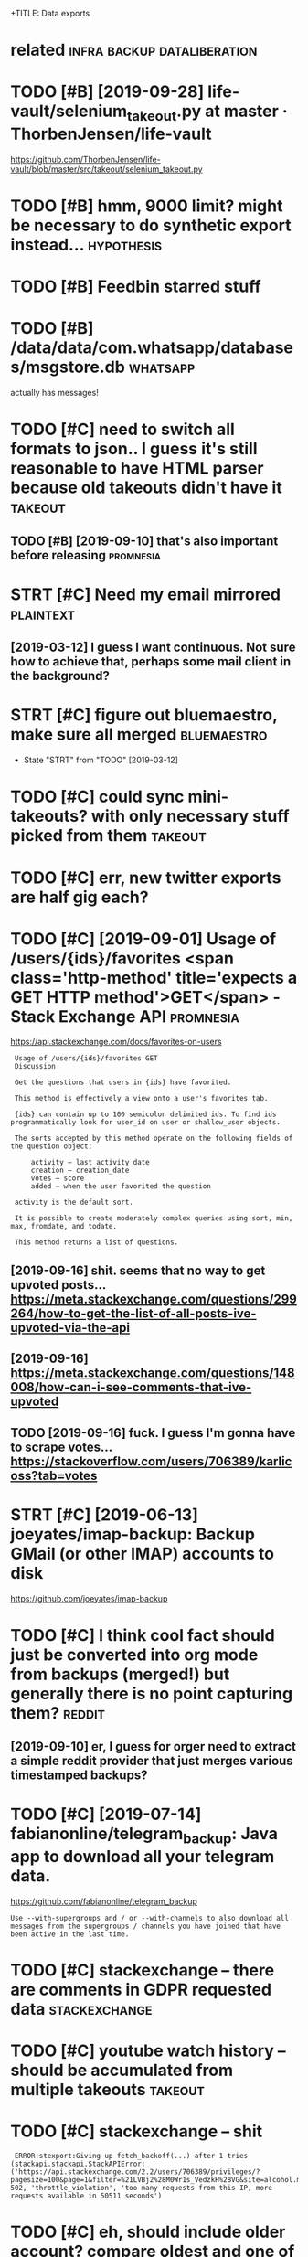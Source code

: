 #+TITLE: 
+TITLE: Data exports
#+filetags: exports

* related                                       :infra:backup:dataliberation:
:PROPERTIES:
:ID:       rltd
:END:
* TODO [#B] [2019-09-28] life-vault/selenium_takeout.py at master · ThorbenJensen/life-vault
:PROPERTIES:
:ID:       stlfvltslnmtktpytmstrthrbnjnsnlfvlt
:END:
https://github.com/ThorbenJensen/life-vault/blob/master/src/takeout/selenium_takeout.py

* TODO [#B] hmm, 9000 limit? might be necessary to do synthetic export instead... :hypothesis:
:PROPERTIES:
:CREATED:  [2019-12-30]
:ID:       hmmlmtmghtbncssrytdsynthtcxprtnstd
:END:
* TODO [#B] Feedbin starred stuff
:PROPERTIES:
:CREATED:  [2019-12-18]
:ID:       fdbnstrrdstff
:END:

* TODO [#B] /data/data/com.whatsapp/databases/msgstore.db          :whatsapp:
:PROPERTIES:
:CREATED:  [2020-01-11]
:ID:       dtdtcmwhtsppdtbssmsgstrdb
:END:
actually has messages!
* TODO [#C] need to switch all formats to json.. I guess it's still reasonable to have HTML parser because old takeouts didn't have it :takeout:
:PROPERTIES:
:CREATED:  [2019-05-19]
:ID:       ndtswtchllfrmtstjsngsstssvhtmlprsrbcsldtktsddnthvt
:END:
** TODO [#B] [2019-09-10] that's also important before releasing  :promnesia:
:PROPERTIES:
:ID:       tthtslsmprtntbfrrlsng
:END:

* STRT [#C] Need my email mirrored                                :plaintext:
:PROPERTIES:
:CREATED:  [2019-02-06]
:ID:       ndmymlmrrrd
:END:

** [2019-03-12] I guess I want continuous. Not sure how to achieve that, perhaps some mail client in the background?
:PROPERTIES:
:ID:       tgsswntcntnsntsrhwtchvthtprhpssmmlclntnthbckgrnd
:END:
* STRT [#C] figure out bluemaestro, make sure all merged        :bluemaestro:
:PROPERTIES:
:CREATED:  [2019-03-06]
:ID:       fgrtblmstrmksrllmrgd
:END:
- State "STRT"      from "TODO"       [2019-03-12]

* TODO [#C] could sync mini-takeouts? with only necessary stuff picked from them :takeout:
:PROPERTIES:
:CREATED:  [2019-06-11]
:ID:       cldsyncmntktswthnlyncssrystffpckdfrmthm
:END:

* TODO [#C] err, new twitter exports are half gig each?
:PROPERTIES:
:CREATED:  [2019-08-17]
:ID:       rrnwtwttrxprtsrhlfggch
:END:
* TODO [#C] [2019-09-01] Usage of /users/{ids}/favorites <span class='http-method' title='expects a GET HTTP method'>GET</span> - Stack Exchange API :promnesia:
:PROPERTIES:
:ID:       snsgfsrsdsfvrtsspnclssmthpctsgtmthdgtspnstckxchngp
:END:
https://api.stackexchange.com/docs/favorites-on-users
:  Usage of /users/{ids}/favorites GET
:  Discussion
: 
:  Get the questions that users in {ids} have favorited.
: 
:  This method is effectively a view onto a user's favorites tab.
: 
:  {ids} can contain up to 100 semicolon delimited ids. To find ids programmatically look for user_id on user or shallow_user objects.
: 
:  The sorts accepted by this method operate on the following fields of the question object:
: 
:      activity – last_activity_date
:      creation – creation_date
:      votes – score
:      added – when the user favorited the question
: 
:  activity is the default sort.
: 
:  It is possible to create moderately complex queries using sort, min, max, fromdate, and todate.
: 
:  This method returns a list of questions.
** [2019-09-16] shit. seems that no way to get upvoted posts... https://meta.stackexchange.com/questions/299264/how-to-get-the-list-of-all-posts-ive-upvoted-via-the-api
:PROPERTIES:
:ID:       mnshtsmsthtnwytgtpvtdpstswtgtthlstfllpstsvpvtdvthp
:END:
** [2019-09-16] https://meta.stackexchange.com/questions/148008/how-can-i-see-comments-that-ive-upvoted
:PROPERTIES:
:ID:       mnsmtstckxchngcmqstnshwcnscmmntsthtvpvtd
:END:
** TODO [2019-09-16] fuck. I guess I'm gonna have to scrape votes... https://stackoverflow.com/users/706389/karlicoss?tab=votes
:PROPERTIES:
:ID:       mnfckgssmgnnhvtscrpvtssstckvrflwcmsrskrlcsstbvts
:END:
* STRT [#C] [2019-06-13] joeyates/imap-backup: Backup GMail (or other IMAP) accounts to disk
:PROPERTIES:
:ID:       thjytsmpbckpbckpgmlrthrmpccntstdsk
:END:
https://github.com/joeyates/imap-backup

* TODO [#C] I think cool fact should just be converted into org mode from backups (merged!) but generally there is no point capturing them? :reddit:
:PROPERTIES:
:CREATED:  [2019-01-27]
:ID:       thnkclfctshldjstbcnvrtdntbtgnrllythrsnpntcptrngthm
:END:
** [2019-09-10] er, I guess for orger need to extract a simple reddit provider that just merges various timestamped backups?
:PROPERTIES:
:ID:       trgssfrrgrndtxtrctsmplrddthtjstmrgsvrstmstmpdbckps
:END:

* TODO [#C] [2019-07-14] fabianonline/telegram_backup: Java app to download all your telegram data.
:PROPERTIES:
:ID:       snfbnnlntlgrmbckpjvpptdwnldllyrtlgrmdt
:END:
https://github.com/fabianonline/telegram_backup
: Use --with-supergroups and / or --with-channels to also download all messages from the supergroups / channels you have joined that have been active in the last time.
* TODO [#C] stackexchange -- there are comments in GDPR requested data :stackexchange:
:PROPERTIES:
:CREATED:  [2019-09-17]
:ID:       stckxchngthrrcmmntsngdprrqstddt
:END:
* TODO [#C] youtube watch history -- should be accumulated from multiple takeouts :takeout:
:PROPERTIES:
:CREATED:  [2019-09-17]
:ID:       ytbwtchhstryshldbccmltdfrmmltpltkts
:END:
* TODO [#C] stackexchange -- shit
:PROPERTIES:
:CREATED:  [2019-09-21]
:ID:       stckxchngsht
:END:
:  ERROR:stexport:Giving up fetch_backoff(...) after 1 tries (stackapi.stackapi.StackAPIError: ('https://api.stackexchange.com/2.2/users/706389/privileges/?pagesize=100&page=1&filter=%21LVBj2%28M0Wr1s_VedzkH%28VG&site=alcohol.meta', 502, 'throttle_violation', 'too many requests from this IP, more requests available in 50511 seconds')
* TODO [#C] eh, should include older account? compare oldest and one of newer files.. :monzo:
:PROPERTIES:
:CREATED:  [2019-10-15]
:ID:       hshldncldldrccntcmprldstndnfnwrfls
:END:
* TODO [#C] myshows: hmm, so looks like api v 1.8 is deprecated, for api 2.0 I'd need to email them. can just use raw jsons from existing backup script
:PROPERTIES:
:CREATED:  [2019-07-20]
:ID:       myshwshmmslkslkpvsdprctdftsrwjsnsfrmxstngbckpscrpt
:END:
* TODO [#C] I guess just rely on bleanser instead after all? Just make it less spammy :bleanser:reddit:
:PROPERTIES:
:CREATED:  [2019-08-01]
:ID:       gssjstrlynblnsrnstdftrlljstmktlssspmmy
:END:
* TODO [#C] compress chrome histories? would require backup script to compress it I suppose... maybe just go through them regularly and recompress
:PROPERTIES:
:CREATED:  [2019-08-31]
:ID:       cmprsschrmhstrswldrqrbckptgthrghthmrglrlyndrcmprss
:END:
* TODO [#C] actually wonder if I can connect it to computer?    :bluemaestro:
:PROPERTIES:
:CREATED:  [2019-10-06]
:ID:       ctllywndrfcncnnctttcmptr
:END:
* TODO [#C] stackexchange -- need to figure out how to import remaining data...
:PROPERTIES:
:CREATED:  [2019-10-05]
:ID:       stckxchngndtfgrthwtmprtrmnngdt
:END:
* TODO [#C] bookmarks limit through api???                       :instapaper:
:PROPERTIES:
:CREATED:  [2020-01-04]
:ID:       bkmrkslmtthrghp
:END:
** [2020-01-04] need to check historic exports and figure it out
:PROPERTIES:
:ID:       stndtchckhstrcxprtsndfgrtt
:END:
* [#C] [2020-01-11] kensanata/mastodon-backup: Archive your statuses, favorites and media using the Mastodon API (i.e. login required)
:PROPERTIES:
:ID:       stknsntmstdnbckprchvyrsttrtsndmdsngthmstdnplgnrqrd
:END:
https://github.com/kensanata/mastodon-backup
:  Thus, if every request gets 20 toots, then we can get at most 6000 toots per five minutes.
* TODO [#D] compress databases as xz? would same about half of space at least, even more on firefox databases :promnesia:
:PROPERTIES:
:CREATED:  [2019-10-12]
:ID:       cmprssdtbsssxzwldsmbthlffspctlstvnmrnfrfxdtbss
:END:
** [2020-09-05] probably not necessary with pruning
:PROPERTIES:
:ID:       stprbblyntncssrywthprnng
:END:
* TODO [#C] warn about large repos?                                  :github:
:PROPERTIES:
:CREATED:  [2019-12-29]
:ID:       wrnbtlrgrps
:END:
* STRT [#D] Check for deleted favorites                              :reddit:
:PROPERTIES:
:CREATED:  [2019-01-01]
:ID:       chckfrdltdfvrts
:END:
- State "STRT"      from "TODO"       [2019-03-23]
** [2019-08-25] yep, it def happens; promnesia triggers it
:PROPERTIES:
:ID:       snyptdfhppnsprmnstrggrst
:END:

* TODO [#D] shit, they stopped you from accessing messages api. fuck.    :vk:
:PROPERTIES:
:CREATED:  [2019-03-08]
:ID:       shtthystppdyfrmccssngmssgspfck
:END:

https://vk.com/wall-1_390510

** [2019-03-08] that's very generic trend. I think ultimately we just need better tools to scrape that
:PROPERTIES:
:ID:       frthtsvrygnrctrndthnkltmtlywjstndbttrtlstscrptht
:END:
* TODO [#D] huh looks like pinboard is quite unstable with regards to backup... unless the backup script is wrong or something? :bleanser:
:PROPERTIES:
:CREATED:  [2019-03-24]
:ID:       hhlkslkpnbrdsqtnstblwthrgssthbckpscrptswrngrsmthng
:END:

* STRT [#D] amazon orders history
:PROPERTIES:
:ID:       mznrdrshstry
:END:
- State "STRT"      from "TODO"       [2019-02-23]

** TODO [2018-05-04] ugh, order history report is broken for the UK version :( https://www.amazon.co.uk/gp/help/customer/display.html?nodeId=202119330 wrote to support
:PROPERTIES:
:ID:       frghrdrhstryrprtsbrknfrthstmrdsplyhtmlnddwrttspprt
:END:
https://www.amazon.co.uk/gp/b2b/reports
Then could connect to drebedengi and add comments (even with breakdown)

* STRT [#D] Headspace stats                                        :timeline:
:PROPERTIES:
:CREATED:  [2018-11-12]
:ID:       hdspcstts
:END:
UserTimelineEntry?

* STRT [#D] automate google takeouts?                            :takeout:qs:
:PROPERTIES:
:CREATED:  [2018-11-18]
:ID:       tmtggltkts
:END:
- State "STRT"      from "TODO"       [2019-02-23]
maybe release my module for 2FA separately?

https://github.com/ThorbenJensen/life-vault/blob/master/src/takeout/selenium_takeout.py

* STRT [#D] .polar directory                                       :timeline:
:PROPERTIES:
:CREATED:  [2019-01-20]
:ID:       plrdrctry
:END:
* TODO [#D] get off the messages stored in old format and make sure nothing  is missing, dedup? :vk:
:PROPERTIES:
:CREATED:  [2019-02-26]
:ID:       gtffthmssgsstrdnldfrmtndmksrnthngsmssngddp
:END:

* [#D] [2019-06-11] eh, recompressing to .tar.xz only saved 100 mb  :takeout:
:PROPERTIES:
:ID:       thrcmprssngttrxznlysvdmb
:END:
* TODO [#D] backport old github backups to new format? should be enough to just wrap in 'events' backup:timeline:promnesia:
:PROPERTIES:
:CREATED:  [2019-09-19]
:ID:       bckprtldgthbbckpstnwfrmtstjstwrpnvntsbckptmlnprmns
:END:
* [#D] [2019-12-21] samuelmr/emfit-qs: Unofficial Node client for Emfit QS
:PROPERTIES:
:ID:       stsmlmrmftqsnffclndclntfrmftqs
:END:
https://github.com/samuelmr/emfit-qs
: Exchange username and password to a token (expires in 7 days). You can also log in to qs.emfit.com and check the ´remember_token´ parameter passed to API calls (e.g. with developer tools of your browser).
* TODO [#D] ugh, they now split it in two?? fucking hell.           :takeout:
:PROPERTIES:
:CREATED:  [2020-01-23]
:ID:       ghthynwsplttntwfcknghll
:END:
* TODO ugh, bookmarks method in api is not exhaustive (elif item.get("type") == 'bookmark') :instapaper:
:PROPERTIES:
:CREATED:  [2020-01-04]
:ID:       ghbkmrksmthdnpsntxhstvlftmgttypbkmrk
:END:
* TODO zigg/grabby: tools for scraping your Mastodon account data  :mastodon:
:PROPERTIES:
:CREATED:  [2020-01-13]
:ID:       zgggrbbytlsfrscrpngyrmstdnccntdt
:END:

https://github.com/zigg/grabby

* DONE [#B] blinkist: scrape off my highlights
:PROPERTIES:
:CREATED:  [2019-08-13]
:ID:       blnkstscrpffmyhghlghts
:END:
https://www.blinkist.com/en/nc/highlights
** [2019-08-13] eh, just copy responses manually?
:PROPERTIES:
:ID:       thjstcpyrspnssmnlly
:END:
** [2019-08-13] huh, actually if webdriver could eavesdrop on json responses would be perfect
:PROPERTIES:
:ID:       thhctllyfwbdrvrcldvsdrpnjsnrspnsswldbprfct
:END:
** TODO [2019-08-13] post in on github...                              :blog:
:PROPERTIES:
:ID:       tpstnngthb
:END:
* DONE [#B] export bitbucket
:PROPERTIES:
:CREATED:  [2020-01-12]
:ID:       xprtbtbckt
:END:
* DONE [#C] shit. need to bleanse reddit properly, otherwise looks like it's too much data... :reddit:
:PROPERTIES:
:CREATED:  [2019-04-12]
:ID:       shtndtblnsrddtprprlythrwslkslktstmchdt
:END:

* DONE [#D] feedbin
:PROPERTIES:
:CREATED:  [2019-05-02]
:ID:       fdbn
:END:

* TODO [#C] [2019-06-28] After hoarding over 50k YouTube videos, here is the youtube-dl command I settled on. : DataHoarder
:PROPERTIES:
:ID:       frftrhrdngvrkytbvdshrsthytbdlcmmndsttldndthrdr
:END:
https://www.reddit.com/r/DataHoarder/comments/c6fh4x/after_hoarding_over_50k_youtube_videos_here_is/
: After hoarding over 50k YouTube videos, here is the youtube-dl command I settled on.

* TODO [#C] basically, just go through stuff that doesn't exist anymore but was in favorites ever (and suppress errors for some of them) :reddit:
:PROPERTIES:
:CREATED:  [2019-01-27]
:ID:       bscllyjstgthrghstffthtdsnrtsvrndspprssrrrsfrsmfthm
:END:

* CANCEL [2020-03-05] signalnerve/roam-backup: Automated Roam Research backups using GitHub Actions and AWS S3
:PROPERTIES:
:ID:       thsgnlnrvrmbckptmtdrmrsrchbckpssnggthbctnsndwss
:END:
https://github.com/signalnerve/roam-backup
: To use it, just fork this repo and add the following secrets to your repo (naming must match!):
: 
:     roamEmail
:     roamPasswor
* TODO github -- starred repos aren't updated??
:PROPERTIES:
:CREATED:  [2020-03-14]
:ID:       gthbstrrdrpsrntpdtd
:END:
* TODO hmm memrise personal data request is neat! It's got all you training sessions + learned words and phrases :publish:
:PROPERTIES:
:CREATED:  [2019-09-25]
:ID:       hmmmmrsprsnldtrqstsnttsgttrnngsssnslrndwrdsndphrss
:END:
* [#C] [2019-07-13] tgalal/yowsup: The WhatsApp lib
:PROPERTIES:
:ID:       sttgllywspthwhtspplb
:END:
https://github.com/tgalal/yowsup
: It seems that recently yowsup gets detected during registration resulting in an instant ban for your number right after registering with the code you receive by sms/voice. I'd strongly recommend to not attempt registration through yowsup until I look further into this. Follow the status of this here.
* TODO huh, thriva uses an api...
:PROPERTIES:
:CREATED:  [2020-03-22]
:ID:       hhthrvssnp
:END:
* [#B] [2020-04-05] Our plan is for the next version of HN's API to simply serve a JSON version of e... | Hacker News
:PROPERTIES:
:ID:       snrplnsfrthnxtvrsnfhnsptsmplysrvjsnvrsnfhckrnws
:END:
https://news.ycombinator.com/item?id=22788526
:  Our plan is for the next version of HN's API to simply serve a JSON version of every page. I'm hoping to get to that this year.
* STRT [#B] recommend checking the database to make sure it's got specific things you need
:PROPERTIES:
:CREATED:  [2020-01-10]
:ID:       rcmmndchckngthdtbstmksrtsgtspcfcthngsynd
:END:
* STRT [#C] call history from my old(er?)  phones? (e.g. nokia)
:PROPERTIES:
:CREATED:  [2020-04-15]
:ID:       cllhstryfrmmyldrphnsgnk
:END:
* STRT [#D] skype call history?
:PROPERTIES:
:CREATED:  [2020-04-15]
:ID:       skypcllhstry
:END:
** [2020-04-19] shit https://answers.microsoft.com/en-us/skype/forum/all/skype-api/e025d0f6-7ae4-4bc4-9d5a-b2d70136deab
:PROPERTIES:
:ID:       snshtsnswrsmcrsftcmnsskypfrmllskyppdfbcdbddb
:END:
: I regret to inform you but we do not have API or a program in Skype that lets you export your chat history that will include dates, timestamps etc.
* TODO [#D] also disappearing Disover/Myacvitiy??                   :takeout:
:PROPERTIES:
:CREATED:  [2020-04-24]
:ID:       lsdspprngdsvrmycvty
:END:
: 20180807 My Activity/Discover/MyActivity.html                                    20190523 20181015 My Activity/Discover/MyActivity.html                                    20190522 20181213 My Activity/Discover/MyActivity.html                                    20200122
* TODO [#A] hmm. links that you get through search or API are shortened? :twitter:twint:
:PROPERTIES:
:CREATED:  [2020-04-28]
:ID:       hmmlnksthtygtthrghsrchrprshrtnd
:END:
** TODO [2020-04-28] shit.. also RTs are shortened?? so I need to get retweets properly?
:PROPERTIES:
:ID:       tshtlsrtsrshrtndsndtgtrtwtsprprly
:END:
* TODO [#C] talon databases (lots of them!)                     :hpi:android:
:PROPERTIES:
:CREATED:  [2020-04-28]
:ID:       tlndtbssltsfthm
:END:
* STRT cleanup firefox phone exports...
:PROPERTIES:
:CREATED:  [2020-05-06]
:ID:       clnpfrfxphnxprts
:END:
* TODO better docs on what to do on expiry                            :monzo:
:PROPERTIES:
:CREATED:  [2020-05-05]
:ID:       bttrdcsnwhttdnxpry
:END:
: Traceback (most recent call last):
:   File "pymonzo/monzo_api.py", line 209, in _get_response
:     raise TokenExpiredError
: oauthlib.oauth2.rfc6749.errors.TokenExpiredError: (token_expired


this is how token looks like after:
: modified: .pymonzo-token
: {
:     "code": "internal_service",
:     "message": "An error occurred processing the request"
: }
* [2020-04-23] [[https://beepb00p.xyz/takeout-data-gone.html][I've found Google Takeouts to silently remove old data | beepb00p]]
:PROPERTIES:
:ID:       thsbpbpxyztktdtgnhtmlvfndggltktstslntlyrmvlddtbpbp
:END:
huh, so with my script to search takeout duplicates, I've figured out that from 2015 at least Search/MyActivity.html hasn't been erased? interesting
but looks like Chrome/MyActivity.html still being removed
* [2020-04-24] [[https://support.google.com/websearch/forum/AAAAgtjJeM4qYYSPkPYJw8/?hl=en&gpf=%23!topic%2Fwebsearch%2FqYYSPkPYJw8%3Bcontext-place%3Dforum%2Fwebsearch][Takeout/My Activity/Search data is limited to last 10 years. Please remove limit - Google Search Community]]
:PROPERTIES:
:ID:       frsspprtgglcmwbsrchfrmgtjyrsplsrmvlmtgglsrchcmmnty
:END:
: Takeout/My Activity/Search data is limited to last 10 years. Please remove limit
* [2020-04-29] [[https://news.ycombinator.com/item?id=23015742][> I’ve already pulled down my 2-300GB Google Photos archive How? I've tried sev... | Hacker News]]
:PROPERTIES:
:ID:       wdsnwsycmbntrcmtmdvlrdyplglphtsrchvhwvtrdsvhckrnws
:END:
: cuu508 1 hour ago [-]
: Takeout doesn't work in practice for bigger collections (archive creation routinely fails, timeouts while downloading, 50GB max size results in many splits)
: I've used this 3rd party tool and it worked OK: https://github.com/gilesknap/gphotos-sync/
: geekgonecrazy 1 hour ago [-]
: I forgot to mention this. But yes the export failed several dozen times. I believe I ended up doing in chunks. It was hard to get them off
* [2020-05-04] [[https://news.ycombinator.com/item?id=23032818][I replied to a similar point about hashing here - https://news.ycombinator.com/i... | Hacker News]]
:PROPERTIES:
:ID:       mnsnwsycmbntrcmtmdrpldtsmhnghrsnwsycmbntrcmhckrnws
:END:
: You're correct that the methods I described are a far cry from actually guaranteeing that the backup has no errors. In the same way that a unit test doesn't prove code is error-free, but _can_ justify increased confidence in the code, I'm interested in techniques that can justify increased confidence in my backups. Particularly in cases where I don't have direct access to the original data, and where exhaustively checking the data manually is too time-consuming to be worth it.

yes!
* [#C] [2019-12-17] downloadEmfitAPI.py                               :emfit:
:PROPERTIES:
:ID:       tdwnldmftppy
:END:
https://gist.github.com/vanne02135/6901cc2b92315881080d0ce0f07c1a17

* [#D] [2020-05-29] emfit API didn't work for about three days straight... :emfit:backups:
:PROPERTIES:
:ID:       frmftpddntwrkfrbtthrdysstrght
:END:
* TODO [#C] Today I would probably have tried parsing the Stack Exchange Data Dump instead.
:PROPERTIES:
:CREATED:  [2020-02-09]
:ID:       tdywldprbblyhvtrdprsngthstckxchngdtdmpnstd
:END:
Todo promnesia
from [[https://www.instapaper.com/read/1275853358/12253044][ip]]   [[https://www.vidarholen.net/contents/blog/?p=859][Lessons learned from writing ShellCheck, GitHub’s now most starred Haskell project – Vidar's Blog]]

* TODO increase sample rate to 10 seconds maybe?                      :arbtt:
:PROPERTIES:
:CREATED:  [2020-06-07]
:ID:       ncrssmplrttscndsmyb
:END:
* TODO synthetic style exports allow for defensive error handling -- you can at least get data from the last state
:PROPERTIES:
:CREATED:  [2020-06-06]
:ID:       synthtcstylxprtsllwfrdfnslngycntlstgtdtfrmthlststt
:END:
* TODO eh. maybe get rid of colored logs for export process? presumably no one would look at them often
:PROPERTIES:
:CREATED:  [2020-06-13]
:ID:       hmybgtrdfclrdlgsfrxprtprcssprsmblynnwldlktthmftn
:END:
* STRT [#C] merge bluemaestros, plot separate environmental dashboard? :dashboard:
:PROPERTIES:
:CREATED:  [2020-07-06]
:ID:       mrgblmstrspltsprtnvrnmntldshbrd
:END:
* TODO use submodule for common files, but release as a standalone package? I guess it's the best of both
:PROPERTIES:
:CREATED:  [2020-07-05]
:ID:       ssbmdlfrcmmnflsbtrlssstndlnpckggsststhbstfbth
:END:
* [2020-06-24] [[https://gadgets.ndtv.com/apps/news/telegram-export-chats-notifications-exceptions-passport-encryption-1906903][Telegram Now Lets You Export Your Chats, View Notification Exceptions | Technology News]] :telegram:
:PROPERTIES:
:ID:       wdsgdgtsndtvcmppsnwstlgrmsvwntfctnxcptnstchnlgynws
:END:

* TODO [#D] [2019-12-29] halcy/Mastodon.py: Python wrapper for the Mastodon ( https://github.com/tootsuite/mastodon/ ) API. :mastodon:
:PROPERTIES:
:ID:       snhlcymstdnpypythnwrpprfrthmstdnsgthbcmttstmstdnp
:END:
https://github.com/halcy/Mastodon.py

* [#C] [2020-01-17] MasterScrat/Chatistics: 💬 Python scripts to parse your Messenger, Hangouts, WhatsApp and Telegram chat logs into DataFrames. :whatsapp:
:PROPERTIES:
:ID:       frmstrscrtchtstcspythnscrtsppndtlgrmchtlgsntdtfrms
:END:
https://github.com/MasterScrat/Chatistics
: Unfortunately, WhatsApp only lets you export your conversations from your phone and one by one.
: 
:     On your phone, open the chat conversation you want to export
:     On Android, tap on ⋮ > More > Export chat. On iOS, tap on the interlocutor's name > Export chat
:     Choose "Without Media"
:     Send chat to yourself eg via Email
:     Unpack the archive and add the individual .txt files to the folder ./raw_data/whatsapp/
* TODO [#C] process old 'backups' repo?
:PROPERTIES:
:CREATED:  [2020-07-08]
:ID:       prcssldbckpsrp
:END:
* STRT just reuse files dir? def no harm in it                     :telegram:
:PROPERTIES:
:CREATED:  [2020-07-14]
:ID:       jstrsflsdrdfnhrmnt
:END:
* [#C] [2020-07-31] [[https://github.com/alexattia/Maps-Location-History][alexattia/Maps-Location-History: Get, Concatenate and Process you location history from Google Maps TimeLine]] :timeline:qs:
:PROPERTIES:
:ID:       frsgthbcmlxttmpslctnhstryssylctnhstryfrmgglmpstmln
:END:
: In order to export processed data from Google Maps website from a python script, you need to get your actual cookie.

fuck me! it actually exports kml files
* STRT Podcast addict data
:PROPERTIES:
:CREATED:  [2020-08-04]
:ID:       pdcstddctdt
:END:

* TODO gpslogger -- add to backup checker??                        :location:
:PROPERTIES:
:CREATED:  [2020-07-31]
:ID:       gpslggrddtbckpchckr
:END:
* TODO [#C] ugh. maybe autorefresh the token? Fuckig hell.            :emfit:
:PROPERTIES:
:CREATED:  [2020-08-27]
:ID:       ghmybtrfrshthtknfckghll
:END:
* STRT [#C] firefox history -- db format has changed??            :hpi:infra:
:PROPERTIES:
:CREATED:  [2020-08-28]
:ID:       frfxhstrydbfrmthschngd
:END:
* TODO [#C] script to grab files from downloads and move accodingly? e.g. for oyster statements
:PROPERTIES:
:CREATED:  [2020-09-06]
:ID:       scrpttgrbflsfrmdwnldsndmvccdnglygfrystrsttmnts
:END:
* STRT [#C] firefox history -- could compress with zstd? seems like 30x compression :promnesia:
:PROPERTIES:
:CREATED:  [2020-06-10]
:ID:       frfxhstrycldcmprsswthzstdsmslkxcmprssn
:END:
** [2020-06-10] to start with -- simply compress locally once the db is synced, will think about doing something smarter later
:PROPERTIES:
:ID:       wdtstrtwthsmplycmprsslcllllthnkbtdngsmthngsmrtrltr
:END:
* TODO reading hr data                                                :emfit:
:PROPERTIES:
:CREATED:  [2020-10-09]
:ID:       rdnghrdt
:END:
: import fitparse
: ff = fitparse.FitFile('2020-10-02-161142-TICKR X 076C-1601655102-0.fit')
: [m.get_value('timestamp') for m in ff.messages]

NOTE: not all messages are hr messages, there is also some metadata etc.
https://github.com/perrygeo/graph-kickr/blob/master/app.py
** [2020-10-09] also tried gpsbabel, but it resulted in no data... weird
:PROPERTIES:
:ID:       frlstrdgpsbblbttrsltdnndtwrd
:END:
: gpsbabel -i garmin_fit,allpoints=1 -f '2020-10-02-161142-TICKR X 076C-1601655102-0.fit' -o unicsv -F res.csv
* [2019-04-01] [[https://reddit.com/r/Polarfitness/comments/b3cz6t/polar_accesslink_api_daily_activity_goal/ejwgklq/][Polar AccessLink Api Daily Activity Goal]] /r/Polarfitness
:PROPERTIES:
:ID:       mnsrddtcmrplrftnsscmmntsbsslnkpdlyctvtyglrplrftnss
:END:
The API. You do need a session cookie for it and I didn't find an official documentation. The cookie can be retrieved by mimicking their login form. If you do have specific questions you can send me a DM but basically you just need to copy the requests their web app is making. 
* TODO [#B] ok, so need to preserve all (incl.older) versions of notebooks? dunno feels a bit excessive :timeline:remarkable:
:PROPERTIES:
:CREATED:  [2020-11-27]
:ID:       ksndtprsrvllnclldrvrsnsfntbksdnnflsbtxcssv
:END:
* TODO twint itself should work as incremental export... and then DAL should combine :twint:
:PROPERTIES:
:CREATED:  [2020-11-30]
:ID:       twnttslfshldwrksncrmntlxprtndthndlshldcmbn
:END:
* TODO [#C] [2020-10-03] [[https://reddit.com/r/coolgithubprojects/comments/j4kn3y/statify_pull_your_playlist_and_listening_data/][Statify: Pull your playlist and listening data from the Spotify API to a Sqlite database]] /r/coolgithubprojects
:PROPERTIES:
:ID:       stsrddtcmrclgthbprjctscmmfyptsqltdtbsrclgthbprjcts
:END:

* TODO [#C] Bandcamp history
:PROPERTIES:
:CREATED:  [2020-12-04]
:ID:       bndcmphstry
:END:
** [2020-12-13] https://bandcamp.com/developer no listening history though...
:PROPERTIES:
:ID:       snsbndcmpcmdvlprnlstnnghstrythgh
:END:

* STRT [#B] firefox dev history                                       :phone:
:PROPERTIES:
:CREATED:  [2020-12-03]
:ID:       frfxdvhstry
:END:
* TODO [#C] do a full remarkable backup too?
:PROPERTIES:
:CREATED:  [2020-11-27]
:ID:       dfllrmrkblbckpt
:END:
** [2020-11-27] [[https://remarkablewiki.com/tech/ssh][tech:ssh [reMarkableWiki]]]
:PROPERTIES:
:ID:       frsrmrkblwkcmtchsshtchsshrmrkblwk
:END:
: # the xochitl binary, if you plan on replacing or modifying it in any way
: scp root@remarkable:/usr/bin/xochitl remarkable-backup/
* STRT [#C] monzo export: make sure it works with original repo.. :exports:monzo:
:PROPERTIES:
:CREATED:  [2019-12-25]
:ID:       mnzxprtmksrtwrkswthrgnlrp
:END:
** [2019-12-29] huh, actually the problem might be in saving _token variable?
:PROPERTIES:
:ID:       snhhctllythprblmmghtbnsvngtknvrbl
:END:
*** TODO [2019-12-29] instead could just print it from disk? maybe even that is unnecessary?
:PROPERTIES:
:ID:       snnstdcldjstprnttfrmdskmybvnthtsnncssry
:END:
* TODO [#C] ugh, need to retrieve pinboard notes           :pinboard:exports:
:PROPERTIES:
:CREATED:  [2019-12-29]
:ID:       ghndtrtrvpnbrdnts
:END:
e.g. motivational example of API discovery; I just assumed they all would be retrieved https://api.pinboard.in/v1/notes/ID
* [2021-01-19] [[https://github.com/bisguzar/twitter-scraper][bisguzar/twitter-scraper: Scrape the Twitter Frontend API without authentication.]] :twitter:exports:
:PROPERTIES:
:ID:       tsgthbcmbsgzrtwttrscrprbsthtwttrfrntndpwthtthntctn
:END:

* TODO [#B] start awesome-exports list?                     :exports:publish:
:PROPERTIES:
:CREATED:  [2020-02-21]
:ID:       ffc5de8e-0e8b-49d3-b7ad-d61860cff89c
:END:
* TODO [#D] ghexport -- read times out                             :ghexport:
:PROPERTIES:
:CREATED:  [2020-06-22]
:ID:       ghxprtrdtmst
:END:
: requests.exceptions.ReadTimeout: HTTPSConnectionPool(host='api.github.com', port=443): Read timed out. (read timeout=15)
* TODO [#D] 500 error                                              :ghexport:
:PROPERTIES:
:CREATED:  [2020-06-22]
:ID:       rrr
:END:
:  File "/home/karlicos/.local/lib/python3.7/site-packages/github/Requester.py",
: line 276, in requestJsonAndCheck
:     return self.__check(*self.requestJson(verb, url, parameters, headers,
: input, self.__customConnection(url)))
:   File "/home/karlicos/.local/lib/python3.7/site-packages/github/Requester.py",
: line 287, in __check
:     raise self.__createException(status, responseHeaders, output)
: github.GithubException.GithubException: 500 None
* [2020-04-21] fucking hell. so materialistic export stopped working  :phone:
:PROPERTIES:
:ID:       tfcknghllsmtrlstcxprtstppdwrkng
:END:
... because I was copying sqlite file only
and the app suddenly decided to keep everything in WAL. it's been growing over the past week without ever writing into the database
what the fuck??? how do I deal with it???
* [2021-01-10] [[https://hypothes.is/a/b-fmWlHEEeuiFt9suM9mMQ][Hypothesis]] :takeout:
:PROPERTIES:
:ID:       snshypthssbfmwlhftsmmmqhypthss
:END:
: Seriously, check out ratarmount if you haven't. Since the Google Takeout spans multiple 50GB tgz files (I'm at ~14, not including Google Drive in the takeout), ratarmount is brilliant. It merges all of the tgz contents into a single folder structure so /path/a/1.jpg and /path/a/1.json might be in different tgz folders but are mounted in to the same folder.
* TODO [#D] automatic date extraction? could work, e.g. for rescuetime :datetime:backupchecker:
:PROPERTIES:
:CREATED:  [2019-04-08]
:ID:       tmtcdtxtrctncldwrkgfrrsctm
:END:
* TODO [#D] hmm, with emfit can code some sort of feedback tool which signals me to move when emfit loses signal :emfit:
:PROPERTIES:
:CREATED:  [2018-10-16]
:ID:       hmmwthmftcncdsmsrtffdbckthchsgnlsmtmvwhnmftlsssgnl
:END:
* TODO [#D] backup-wrapper is a more generic tool... basically running arb command and saving output with pattern
:PROPERTIES:
:CREATED:  [2018-11-29]
:ID:       bckpwrpprsmrgnrctlbscllyrgrbcmmndndsvngtptwthpttrn
:END:

* TODO [#C] [2020-01-01] perkeep/gphotos-cdp: This program uses the Chrome DevTools Protocol to drive a Chrome session that downloads your photos stored in Google Photos. :scrape:
:PROPERTIES:
:ID:       wdprkpgphtscdpthsprgrmssttdwnldsyrphtsstrdngglphts
:END:
https://github.com/perkeep/gphotos-cdp
: In our original Perkeep issue, @bradfitz said that we might have to give up on APIs and resort to scraping, noting that the Chrome DevTools Protocol makes this pretty easy.
* TODO [#D] [2020-04-07] Profile: karlicoss | Hacker News
:PROPERTIES:
:ID:       tprflkrlcsshckrnws
:END:
https://news.ycombinator.com/user?id=karlicoss
: user:	karlicoss
: created:	August 25, 2016
: karma:	757

capture HN karma? maybe on all comments
